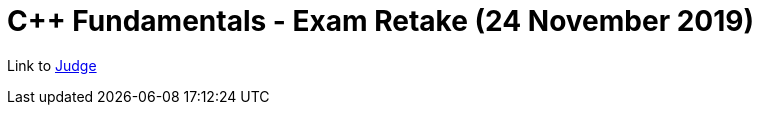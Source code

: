 = C++ Fundamentals - Exam Retake (24 November 2019)

Link to https://judge.softuni.bg/Contests/Practice/Index/1716#0[Judge]
